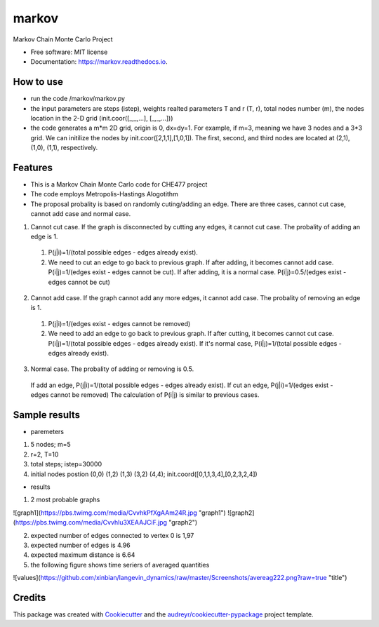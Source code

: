 ===============================
markov
===============================


.. image:: https://img.shields.io/pypi/v/markov.svg
        :target: https://pypi.python.org/pypi/markov

.. image:: https://img.shields.io/travis/xinbian/markov.svg
        :target: https://travis-ci.org/xinbian/markov

.. image:: https://readthedocs.org/projects/markov/badge/?version=latest
        :target: https://markov.readthedocs.io/en/latest/?badge=latest
        :alt: Documentation Status

.. image:: https://pyup.io/repos/github/xinbian/markov/shield.svg
     :target: https://pyup.io/repos/github/xinbian/markov/
     :alt: Updates


.. image:: https://coveralls.io/repos/github/xinbian/markov/badge.png?branch=master
      :target: https://coveralls.io/github/xinbian/markov?branch=master


Markov Chain Monte Carlo Project


* Free software: MIT license
* Documentation: https://markov.readthedocs.io.
How to use
--------
* run the code  /markov/markov.py
* the input parameters are steps (istep), weights realted parameters T and r (T, r), total nodes number (m), the nodes location in the 2-D grid (init.coor([_,_,...], [_,_,...]))
* the code generates a m*m 2D grid, origin is 0, dx=dy=1. For example, if m=3, meaning we have 3 nodes and a 3*3 grid. We can initilize the nodes by init.coor([2,1,1],[1,0,1]). The first, second, and third nodes are located at (2,1), (1,0), (1,1), respectively.
Features
--------
* This is a Markov Chain Monte Carlo code for CHE477 project
* The code employs Metropolis-Hastings Alogotithm
* The proposal probality is based on randomly cuting/adding an edge. There are three cases, cannot cut case, cannot add case and normal case.

1. Cannot cut case. If the graph is disconnected by cutting any edges, it cannot cut case. The probality of adding an edge is 1. 
 1. P(j|i)=1/(total possible edges - edges already exist).
 2. We need to cut an edge to go back to previous graph. If after adding, it becomes cannot add case. P(i|j)=1/(edges exist - edges cannot be cut). If after adding, it is a normal case. P(i|j)=0.5/(edges exist - edges cannot be cut)

2. Cannot add case. If the graph cannot add any more edges, it cannot add case. The probality of removing an edge is 1.
 1. P(j|i)=1/(edges exist - edges cannot be removed)
 2. We need to add an edge to go back to previous graph. If after cutting, it becomes cannot cut case. P(i|j)=1/(total possible edges - edges already exist). If it's normal case, P(i|j)=1/(total possible edges - edges already exist). 

3. Normal case. The probality of adding or removing is 0.5.
 If add an edge, P(j|i)=1/(total possible edges - edges already exist).
 If cut an edge, P(j|i)=1/(edges exist - edges cannot be removed)
 The calculation of P(i|j) is similar to previous cases.

Sample results
----------
* paremeters
1. 5 nodes; m=5
2. r=2, T=10
3. total steps; istep=30000
4. initial nodes postion (0,0) (1,2) (1,3) (3,2) (4,4); init.coord([0,1,1,3,4],[0,2,3,2,4])

* results
1. 2 most probable graphs

![graph1](https://pbs.twimg.com/media/CvvhkPfXgAAm24R.jpg "graph1")
![graph2](https://pbs.twimg.com/media/Cvvhlu3XEAAJCiF.jpg "graph2") 

2. expected number of edges connected to vertex 0 is 1,97
3. expected number of edges is 4.96
4. expected maximum distance is 6.64
5. the following figure shows time seriers of averaged quantities

![values](https://github.com/xinbian/langevin_dynamics/raw/master/Screenshots/avereag222.png?raw=true "title")

Credits
---------

This package was created with Cookiecutter_ and the `audreyr/cookiecutter-pypackage`_ project template.

.. _Cookiecutter: https://github.com/audreyr/cookiecutter
.. _`audreyr/cookiecutter-pypackage`: https://github.com/audreyr/cookiecutter-pypackage

